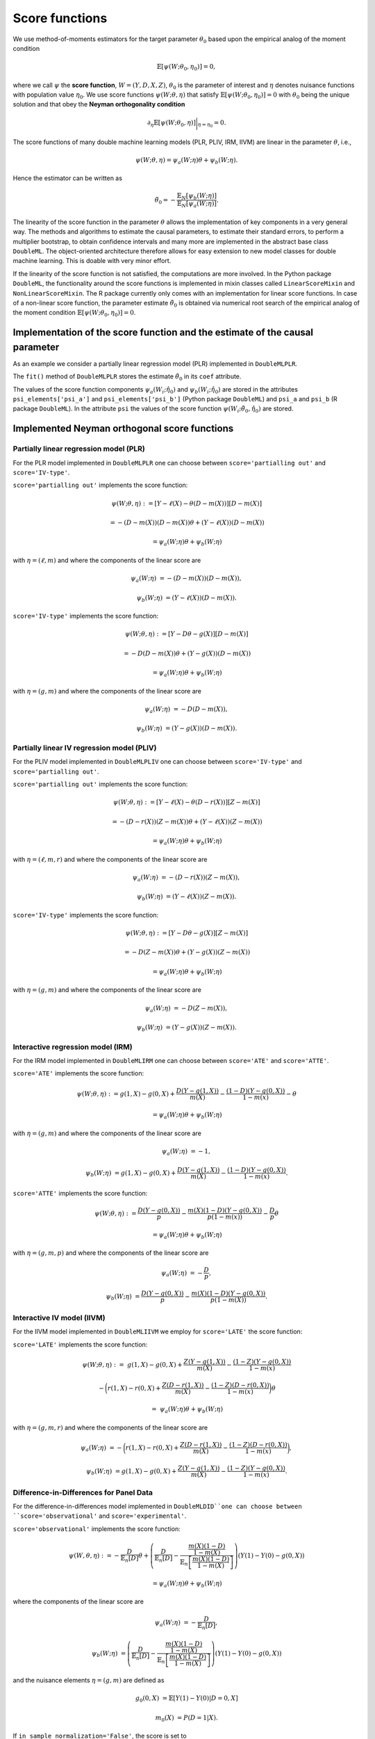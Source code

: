 .. _scores:

Score functions
---------------

We use method-of-moments estimators for the target parameter :math:`\theta_0` based upon the empirical analog of the
moment condition

.. math::

    \mathbb{E}[ \psi(W; \theta_0, \eta_0)] = 0,

where we call :math:`\psi` the **score function**, :math:`W=(Y,D,X,Z)`,
:math:`\theta_0` is the parameter of interest and
:math:`\eta` denotes nuisance functions with population value :math:`\eta_0`.
We use score functions :math:`\psi(W; \theta, \eta)` that satisfy
:math:`\mathbb{E}[ \psi(W; \theta_0, \eta_0)] = 0` with :math:`\theta_0` being the unique solution
and that obey the **Neyman orthogonality condition**

.. math::

    \partial_{\eta} \mathbb{E}[ \psi(W; \theta_0, \eta)] \bigg|_{\eta=\eta_0} = 0.

The score functions of many double machine learning models (PLR, PLIV, IRM, IIVM) are linear in the parameter
:math:`\theta`, i.e.,

.. math::

    \psi(W; \theta, \eta) = \psi_a(W; \eta) \theta + \psi_b(W; \eta).

Hence the estimator can be written as

.. math::

    \tilde{\theta}_0 = - \frac{\mathbb{E}_N[\psi_b(W; \eta)]}{\mathbb{E}_N[\psi_a(W; \eta)]}.

The linearity of the score function in the parameter :math:`\theta` allows the implementation of key components in a very
general way.
The methods and algorithms to estimate the causal parameters, to estimate their standard errors, to perform a multiplier
bootstrap, to obtain confidence intervals and many more are implemented in the abstract base class ``DoubleML``.
The object-oriented architecture therefore allows for easy extension to new model classes for double machine learning.
This is doable with very minor effort.

If the linearity of the score function is not satisfied, the computations are more involved.
In the Python package ``DoubleML``, the functionality around the score functions is implemented in mixin classes called
``LinearScoreMixin`` and ``NonLinearScoreMixin``.
The R package currently only comes with an implementation for linear score functions.
In case of a non-linear score function, the parameter estimate :math:`\tilde{\theta}_0` is obtained via numerical root
search of the empirical analog of the moment condition :math:`\mathbb{E}[ \psi(W; \theta_0, \eta_0)] = 0`.

Implementation of the score function and the estimate of the causal parameter
+++++++++++++++++++++++++++++++++++++++++++++++++++++++++++++++++++++++++++++

As an example we consider a partially linear regression model (PLR)
implemented in ``DoubleMLPLR``.

.. tabbed:: Python

    .. ipython:: python

        import doubleml as dml
        from doubleml.datasets import make_plr_CCDDHNR2018
        from sklearn.ensemble import RandomForestRegressor
        from sklearn.base import clone

        np.random.seed(3141)
        learner = RandomForestRegressor(n_estimators=100, max_features=20, max_depth=5, min_samples_leaf=2)
        ml_l = clone(learner)
        ml_m = clone(learner)
        data = make_plr_CCDDHNR2018(alpha=0.5, return_type='DataFrame')
        obj_dml_data = dml.DoubleMLData(data, 'y', 'd')
        dml_plr_obj = dml.DoubleMLPLR(obj_dml_data, ml_l, ml_m)
        dml_plr_obj.fit();
        print(dml_plr_obj)

.. tabbed:: R

    .. jupyter-execute::

        library(DoubleML)
        library(mlr3)
        library(mlr3learners)
        library(data.table)
        lgr::get_logger("mlr3")$set_threshold("warn")

        learner = lrn("regr.ranger", num.trees = 100, mtry = 20, min.node.size = 2, max.depth = 5)
        ml_l = learner$clone()
        ml_m = learner$clone()
        set.seed(3141)
        data = make_plr_CCDDHNR2018(alpha=0.5, return_type='data.table')
        obj_dml_data = DoubleMLData$new(data, y_col="y", d_cols="d")
        dml_plr_obj = DoubleMLPLR$new(obj_dml_data, ml_l, ml_m)
        dml_plr_obj$fit()
        print(dml_plr_obj)

The ``fit()`` method of ``DoubleMLPLR``
stores the estimate :math:`\tilde{\theta}_0` in its ``coef`` attribute.

.. tabbed:: Python

    .. ipython:: python

        print(dml_plr_obj.coef)

.. tabbed:: R

    .. jupyter-execute::

        print(dml_plr_obj$coef)

The values of the score function components :math:`\psi_a(W_i; \hat{\eta}_0)` and :math:`\psi_b(W_i; \hat{\eta}_0)`
are stored in the attributes ``psi_elements['psi_a']`` and ``psi_elements['psi_b']`` (Python package ``DoubleML``)
and ``psi_a`` and ``psi_b`` (R package ``DoubleML``).
In the attribute ``psi`` the values of the score function :math:`\psi(W_i; \tilde{\theta}_0, \hat{\eta}_0)` are stored.

.. tabbed:: Python

    .. ipython:: python

        print(dml_plr_obj.psi[:5])

.. tabbed:: R

    .. jupyter-execute::

        print(dml_plr_obj$psi[1:5, ,1])


Implemented Neyman orthogonal score functions
+++++++++++++++++++++++++++++++++++++++++++++

.. _plr-score:

Partially linear regression model (PLR)
***************************************

For the PLR model implemented in ``DoubleMLPLR`` one can choose between
``score='partialling out'`` and ``score='IV-type'``.

``score='partialling out'`` implements the score function:

.. math::

    \psi(W; \theta, \eta) &:= [Y - \ell(X) - \theta (D - m(X))] [D - m(X)]

    &= - (D - m(X)) (D - m(X)) \theta + (Y - \ell(X)) (D - m(X))

    &= \psi_a(W; \eta) \theta + \psi_b(W; \eta)

with :math:`\eta=(\ell,m)` and where the components of the linear score are

.. math::

    \psi_a(W; \eta) &=  - (D - m(X)) (D - m(X)),

    \psi_b(W; \eta) &= (Y - \ell(X)) (D - m(X)).

``score='IV-type'`` implements the score function:

.. math::

    \psi(W; \theta, \eta) &:= [Y - D \theta - g(X)] [D - m(X)]

    &= - D (D - m(X)) \theta + (Y - g(X)) (D - m(X))

    &= \psi_a(W; \eta) \theta + \psi_b(W; \eta)

with :math:`\eta=(g,m)` and where the components of the linear score are

.. math::

    \psi_a(W; \eta) &=  - D (D - m(X)),

    \psi_b(W; \eta) &= (Y - g(X)) (D - m(X)).


Partially linear IV regression model (PLIV)
*******************************************


For the PLIV model implemented in ``DoubleMLPLIV`` one can choose between
``score='IV-type'`` and ``score='partialling out'``.

``score='partialling out'`` implements the score function:

.. math::

    \psi(W; \theta, \eta) &:= [Y - \ell(X) - \theta (D - r(X))] [Z - m(X)]

    &= - (D - r(X)) (Z - m(X)) \theta + (Y - \ell(X)) (Z - m(X))

    &= \psi_a(W; \eta) \theta + \psi_b(W; \eta)

with :math:`\eta=(\ell, m, r)` and where the components of the linear score are

.. math::

    \psi_a(W; \eta) &=  - (D - r(X)) (Z - m(X)),

    \psi_b(W; \eta) &= (Y - \ell(X)) (Z - m(X)).

``score='IV-type'`` implements the score function:

.. math::

    \psi(W; \theta, \eta) &:= [Y - D \theta - g(X)] [Z - m(X)]

    &= - D (Z - m(X)) \theta + (Y - g(X)) (Z - m(X))

    &= \psi_a(W; \eta) \theta + \psi_b(W; \eta)

with :math:`\eta=(g,m)` and where the components of the linear score are

.. math::

    \psi_a(W; \eta) &=  - D (Z - m(X)),

    \psi_b(W; \eta) &= (Y - g(X)) (Z - m(X)).


Interactive regression model (IRM)
**********************************

For the IRM model implemented in ``DoubleMLIRM`` one can choose between
``score='ATE'`` and ``score='ATTE'``.

``score='ATE'`` implements the score function:

.. math::

    \psi(W; \theta, \eta) &:= g(1,X) - g(0,X) + \frac{D (Y - g(1,X))}{m(X)} - \frac{(1 - D)(Y - g(0,X))}{1 - m(x)} - \theta

    &= \psi_a(W; \eta) \theta + \psi_b(W; \eta)

with :math:`\eta=(g,m)` and where the components of the linear score are

.. math::

    \psi_a(W; \eta) &=  - 1,

    \psi_b(W; \eta) &= g(1,X) - g(0,X) + \frac{D (Y - g(1,X))}{m(X)} - \frac{(1 - D)(Y - g(0,X))}{1 - m(x)}.

``score='ATTE'`` implements the score function:

.. math::

    \psi(W; \theta, \eta) &:= \frac{D (Y - g(0,X))}{p} - \frac{m(X) (1 - D) (Y - g(0,X))}{p(1 - m(x))} - \frac{D}{p} \theta

    &= \psi_a(W; \eta) \theta + \psi_b(W; \eta)

with :math:`\eta=(g, m, p)` and where the components of the linear score are

.. math::

    \psi_a(W; \eta) &=  - \frac{D}{p},

    \psi_b(W; \eta) &= \frac{D (Y - g(0,X))}{p} - \frac{m(X) (1 - D) (Y - g(0,X))}{p(1 - m(X))}.


Interactive IV model (IIVM)
***************************

For the IIVM model implemented in ``DoubleMLIIVM``
we employ for ``score='LATE'`` the score function:

``score='LATE'`` implements the score function:

.. math::

    \psi(W; \theta, \eta) :=\; &g(1,X) - g(0,X)
    + \frac{Z (Y - g(1,X))}{m(X)} - \frac{(1 - Z)(Y - g(0,X))}{1 - m(x)}

    &- \bigg(r(1,X) - r(0,X) + \frac{Z (D - r(1,X))}{m(X)} - \frac{(1 - Z)(D - r(0,X))}{1 - m(x)} \bigg) \theta

    =\; &\psi_a(W; \eta) \theta + \psi_b(W; \eta)

with :math:`\eta=(g, m, r)` and where the components of the linear score are

.. math::

    \psi_a(W; \eta) &=  - \bigg(r(1,X) - r(0,X) + \frac{Z (D - r(1,X))}{m(X)} - \frac{(1 - Z)(D - r(0,X))}{1 - m(x)} \bigg),

    \psi_b(W; \eta) &= g(1,X) - g(0,X) + \frac{Z (Y - g(1,X))}{m(X)} - \frac{(1 - Z)(Y - g(0,X))}{1 - m(x)}.

Difference-in-Differences for Panel Data
****************************************

For the difference-in-differences model implemented in ``DoubleMLDID``one can choose between
``score='observational'`` and ``score='experimental'``.

``score='observational'`` implements the score function:

.. math::

    \psi(W,\theta, \eta) 
    :&= -\frac{D}{\mathbb{E}_n[D]}\theta + \left(\frac{D}{\mathbb{E}_n[D]} - \frac{\frac{m(X) (1-D)}{1-m(X)}}{\mathbb{E}_n\left[\frac{m(X) (1-D)}{1-m(X)}\right]}\right) \left(Y(1)-Y(0) - g(0,X)\right)

    &= \psi_a(W; \eta) \theta + \psi_b(W; \eta)

where the components of the linear score are

.. math::

    \psi_a(W; \eta) &=  - \frac{D}{\mathbb{E}_n[D]},

    \psi_b(W; \eta) &= \left(\frac{D}{\mathbb{E}_n[D]} - \frac{\frac{m(X) (1-D)}{1-m(X)}}{\mathbb{E}_n\left[\frac{m(X) (1-D)}{1-m(X)}\right]}\right) \left(Y(1)-Y(0) - g(0,X)\right)

and the nuisance elements :math:`\eta=(g, m)` are defined as

.. math::

    g_{0}(0, X) &= \mathbb{E}[Y(1)-Y(0)|D=0, X]

    m_0(X) &= P(D=1|X).

If ``in_sample_normalization='False'``, the score is set to

.. math::

    \psi(W,\theta,\eta) &= - \frac{D}{p}\theta + \frac{D - m(X)}{p(1-m(X))}\left(Y(1)-Y(0) -g(0,X)\right)

    &= \psi_a(W; \eta) \theta + \psi_b(W; \eta)

with :math:`\eta=(g, m, p)`, where :math:`p_0 = \mathbb{E}[D]` is estimated on the cross-fitting folds.
Remark that this will result in the same score, but just uses slightly different normalization.

``score='experimental'`` assumes that the treatment probability is independent of the covariates :math:`X` and
implements the score function:

.. math::

    \psi(W,\theta, \eta) 
    :=\; &-\theta + \left(\frac{D}{\mathbb{E}_n[D]} - \frac{\frac{m(X) (1-D)}{1-m(X)}}{\mathbb{E}_n\left[\frac{m(X) (1-D)}{1-m(X)}\right]}\right)\left(Y(1)-Y(0) -g(0,X)\right)

    &+ \left(1 - \frac{D}{\mathbb{E}_n[D]}\right) \left(g(1,X) - g(0,X)\right)

    =\; &\psi_a(W; \eta) \theta + \psi_b(W; \eta)

where the components of the linear score are

.. math::

    \psi_a(W; \eta) \;=  &- 1,

    \psi_b(W; \eta) \;= &\left(\frac{D}{\mathbb{E}_n[D]} - \frac{\frac{m(X) (1-D)}{1-m(X)}}{\mathbb{E}_n\left[\frac{m(X) (1-D)}{1-m(X)}\right]}\right)\left(Y(1)-Y(0) -g(0,X)\right)

    &+  \left(1 - \frac{D}{\mathbb{E}_n[D]}\right) \left(g(1,X) - g(0,X)\right)

and the nuisance elements :math:`\eta=(g, m)` are defined as

.. math::

    g_{0}(0, X) &= \mathbb{E}[Y(1)-Y(0)|D=0, X]

    g_{0}(1, X) &= \mathbb{E}[Y(1)-Y(0)|D=1, X]

    m_0(X) &= P(D=1|X).

Analogously, if ``in_sample_normalization='False'``,  the score is set to

.. math::

    \psi(W,\theta, \eta) 
    :=\; &-\theta +  \frac{D - m(X)}{p(1-m(X))}\left(Y(1)-Y(0) -g(0,X)\right)

    &+ \left(1 - \frac{D}{p}\right) \left(g(1,X) - g(0,X)\right)

    =\; &\psi_a(W; \eta) \theta + \psi_b(W; \eta)

with :math:`\eta=(g, m, p)`, where :math:`p_0 = \mathbb{E}[D]` is estimated on the cross-fitting folds.
Remark that this will result in the same score, but just uses slightly different normalization.

Difference-in-Differences for repeated cross-sections
*****************************************************

For the difference-in-differences model implemented in ``DoubleMLDIDCS``one can choose between
``score='observational'`` and ``score='experimental'``.

``score='observational'`` implements the score function:

.. math::

    \psi(W,\theta,\eta) :=\; & - \frac{D}{\mathbb{E}_n[D]}\theta + \frac{D}{\mathbb{E}_n[D]}\Big(g(1,1,X) - g(1,0,X) - (g(0,1,X) - g(0,0,X))\Big)

    & + \frac{DT}{\mathbb{E}_n[DT]} (Y - g(1,1,X)) 

    & - \frac{D(1-T)}{\mathbb{E}_n[D(1-T)]}(Y - g(1,0,X))

    & - \frac{m(X) (1-D)T}{1-m(X)} \mathbb{E}_n\left[\frac{m(X) (1-D)T}{1-m(X)}\right]^{-1} (Y-g(0,1,X)) 

    & + \frac{m(X) (1-D)(1-T)}{1-m(X)} \mathbb{E}_n\left[\frac{m(X) (1-D)(1-T)}{1-m(X)}\right]^{-1} (Y-g(0,0,X))

    =\; &\psi_a(W; \eta) \theta + \psi_b(W; \eta)

where the components of the linear score are

.. math::

    \psi_a(W; \eta) =\; &- \frac{D}{\mathbb{E}_n[D]},

    \psi_b(W; \eta) =\; &\frac{D}{\mathbb{E}_n[D]}\Big(g(1,1,X) - g(1,0,X) - (g(0,1,X) - g(0,0,X))\Big)

    & + \frac{DT}{\mathbb{E}_n[DT]} (Y - g(1,1,X)) 

    & - \frac{D(1-T)}{\mathbb{E}_n[D(1-T)]}(Y - g(1,0,X))

    & - \frac{m(X) (1-D)T}{1-m(X)} \mathbb{E}_n\left[\frac{m(X) (1-D)T}{1-m(X)}\right]^{-1} (Y-g(0,1,X)) 

    & + \frac{m(X) (1-D)(1-T)}{1-m(X)} \mathbb{E}_n\left[\frac{m(X) (1-D)(1-T)}{1-m(X)}\right]^{-1} (Y-g(0,0,X))

and the nuisance elements :math:`\eta=(g, m)` are defined as

.. math::

    g_{0}(d, t, X) &= \mathbb{E}[Y|D=d, T=t, X]

    m_0(X) &= P(D=1|X).

If ``in_sample_normalization='False'``, the score is set to

.. math::

    \psi(W,\theta,\eta) :=\; & - \frac{D}{p}\theta + \frac{D}{p}\Big(g(1,1,X) - g(1,0,X) - (g(0,1,X) - g(0,0,X))\Big)

    & + \frac{DT}{p\lambda} (Y - g(1,1,X)) 

    & - \frac{D(1-T)}{p(1-\lambda)}(Y - g(1,0,X))

    & - \frac{m(X) (1-D)T}{p(1-m(X))\lambda} (Y-g(0,1,X)) 

    & + \frac{m(X) (1-D)(1-T)}{p(1-m(X))(1-\lambda)} (Y-g(0,0,X))

    =\; &\psi_a(W; \eta) \theta + \psi_b(W; \eta)

with :math:`\eta=(g, m, p, \lambda)`, where :math:`p_0 = \mathbb{E}[D]` and :math:`\lambda_0 = \mathbb{E}[T]` are estimated on the cross-fitting folds.
Remark that this will result in the same score, but just uses slightly different normalization.

``score='experimental'`` assumes that the treatment probability is independent of the covariates :math:`X` and
implements the score function:

.. math::

    \psi(W,\theta,\eta) :=\; & - \theta + \Big(g(1,1,X) - g(1,0,X) - (g(0,1,X) - g(0,0,X))\Big)

    & + \frac{DT}{\mathbb{E}_n[DT]} (Y - g(1,1,X)) 

    & - \frac{D(1-T)}{\mathbb{E}_n[D(1-T)]}(Y - g(1,0,X))

    & - \frac{(1-D)T}{\mathbb{E}_n[(1-D)T]} (Y-g(0,1,X)) 

    & + \frac{(1-D)(1-T)}{\mathbb{E}_n[(1-D)(1-T)]} (Y-g(0,0,X))

    =\; &\psi_a(W; \eta) \theta + \psi_b(W; \eta)

where the components of the linear score are

.. math::

    \psi_a(W; \eta) \;=  &- 1,

    \psi_b(W; \eta) \;= &\Big(g(1,1,X) - g(1,0,X) - (g(0,1,X) - g(0,0,X))\Big)

    & + \frac{DT}{\mathbb{E}_n[DT]} (Y - g(1,1,X)) 

    & - \frac{D(1-T)}{\mathbb{E}_n[D(1-T)]}(Y - g(1,0,X))

    & - \frac{(1-D)T}{\mathbb{E}_n[(1-D)T]} (Y-g(0,1,X)) 

    & + \frac{(1-D)(1-T)}{\mathbb{E}_n[(1-D)(1-T)]} (Y-g(0,0,X))

and the nuisance elements :math:`\eta=(g, m)` are defined as

.. math::

    g_{0}(d, t, X) &= \mathbb{E}[Y|D=d, T=t, X]

    m_0(X) &= P(D=1|X).

Analogously, if ``in_sample_normalization='False'``,  the score is set to

.. math::

    \psi(W,\theta,\eta) :=\; & - \theta + \Big(g(1,1,X) - g(1,0,X) - (g(0,1,X) - g(0,0,X))\Big)

    & + \frac{DT}{p\lambda} (Y - g(1,1,X)) 

    & - \frac{D(1-T)}{p(1-\lambda)}(Y - g(1,0,X))

    & - \frac{(1-D)T}{(1-p)\lambda} (Y-g(0,1,X)) 

    & + \frac{(1-D)(1-T)}{(1-p)(1-\lambda)} (Y-g(0,0,X))

    =\; &\psi_a(W; \eta) \theta + \psi_b(W; \eta)

with :math:`\eta=(g, m, p, \lambda)`, where :math:`p_0 = \mathbb{E}[D]` and :math:`\lambda_0 = \mathbb{E}[T]` are estimated on the cross-fitting folds.
Remark that this will result in the same score, but just uses slightly different normalization.

Potential quantiles (PQs)
*************************

For ``DoubleMLPQ`` the only valid option is ``score='PQ'``. For ``treatment=d`` with :math:`d\in\{0,1\}` and
a quantile :math:`\tau\in (0,1)` this implements the nonlinear score function:

.. math::

    \psi(W; \theta, \eta) := g_{d}(X, \tilde{\theta}) + \frac{1\{D=d\}}{m(X)}(1\{Y\le \theta\} - g_d(X, \tilde{\theta})) - \tau


where :math:`\eta=(g_d,m)` with true values

.. math::

    g_{d,0}(X, \theta_0) &= \mathbb{E}[1\{Y\le \theta_0\}|X, D=d]

    m_0(X) &= P(D=d|X).

Remark that :math:`g_{d,0}(X,\theta_0)` depends on the target parameter :math:`\theta_0`, such that
the score is estimated with a preliminary estimate :math:`\tilde{\theta}`. For further details, see Kallus et al., (2019). 


Local potential quantiles (LPQs)
**********************************

For ``DoubleMLLPQ`` the only valid option is ``score='LPQ'``. For ``treatment=d`` with :math:`d\in\{0,1\}`, instrument :math:`Z` and
a quantile :math:`\tau\in (0,1)` this implements the nonlinear score function:

.. math::

    \psi(W; \theta, \eta) :=& \Big(g_{d, Z=1}(X, \tilde{\theta}) - g_{d, Z=0}(X, \tilde{\theta}) + \frac{Z}{m(X)}(1\{D=d\} \cdot 1\{Y\le \theta\} - g_{d, Z=1}(X, \tilde{\theta}))

    &\quad - \frac{1-Z}{1-m(X)}(1\{D=d\} \cdot 1\{Y\le \theta\} - g_{d, Z=0}(X, \tilde{\theta}))\Big) \cdot \frac{2d -1}{\gamma} - \tau


where :math:`\eta=(g_{d,Z=1}, g_{d,Z=0}, m, \gamma)` with true values

.. math::

    g_{d,Z=z,0}(X, \theta_0) &= \mathbb{E}[1\{D=d\} \cdot 1\{Y\le \theta_0\}|X, Z=z],\quad z\in\{0,1\}

    m_{Z=z,0}(X) &= P(D=d|X, Z=z),\quad z\in\{0,1\}

    m_0(X) &= P(Z=1|X)

    \gamma_0 &= \mathbb{E}[P(D=d|X, Z=1) - P(D=d|X, Z=0)].

Further, the compliance probability :math:`\gamma_0` is estimated with the two additional nuisance components 

.. math::

    m_{Z=z,0}(X) = P(D=d|X, Z=z),\quad z\in\{0,1\}.

Remark that :math:`g_{d,Z=z,0}(X, \theta_0)` depends on the target parameter :math:`\theta_0`, such that
the score is estimated with a preliminary estimate :math:`\tilde{\theta}`. For further details, see Kallus et al., (2019).


Conditional value at risk (CVaR)
**********************************

For ``DoubleMLCVAR`` the only valid option is ``score='CVAR'``. For ``treatment=d`` with :math:`d\in\{0,1\}` and
a quantile :math:`\tau\in (0,1)` this implements the score function:

.. math::

    \psi(W; \theta, \eta) := g_{d}(X, \gamma) + \frac{1\{D=d\}}{m(X)}(\max(\gamma, (1 - \tau)^{-1}(Y - \tau \gamma))  - g_d(X, \gamma)) - \theta

where :math:`\eta=(g_d,m,\gamma)` with true values

.. math::

    g_{d,0}(X, \gamma_0) &= \mathbb{E}[\max(\gamma_0, (1 - \tau)^{-1}(Y - \tau \gamma_0))|X, D=d]

    m_0(X) &= P(D=d|X)

and :math:`\gamma_0` being the potential quantile of :math:`Y(d)`. As for potential quantiles, the estimate :math:`g_d` is constructed via
a preliminary estimate of :math:`\gamma_0`. For further details, see Kallus et al., (2019).

Specifying alternative score functions via callables
++++++++++++++++++++++++++++++++++++++++++++++++++++

Via callables user-written score functions can be used.
This functionality is at the moment only implemented for specific model classes in Python.
For the PLR model implemented in ``DoubleMLPLR`` an alternative score function can be
set via ``score``.
Choose a callable object / function with signature ``score(y, d, g_hat, m_hat, smpls)`` which returns
the two score components :math:`\psi_a()` and :math:`\psi_b()`.

For example, the non-orthogonal score function

.. math::

    \psi(W; \theta, \eta) = [Y - D \theta - g(X)] D

can be obtained with

.. tabbed:: Python

    .. ipython:: python

        import numpy as np

        def non_orth_score(y, d, l_hat, m_hat, g_hat, smpls):
            u_hat = y - g_hat
            psi_a = -np.multiply(d, d)
            psi_b = np.multiply(d, u_hat)
            return psi_a, psi_b

.. tabbed:: R

    .. jupyter-execute::

        non_orth_score = function(y, d, l_hat, m_hat, g_hat, smpls) {
            u_hat = y - g_hat
            psi_a = -1*d*d
            psi_b = d*u_hat
            psis = list(psi_a = psi_a, psi_b = psi_b)
            return(psis)
        }

Use ``DoubleMLPLR`` with ``inf_model=non_orth_score`` in order to obtain the estimator

.. math::

    \tilde{\theta}_0 = - \frac{\mathbb{E}_N[D (Y-g(X))]}{\mathbb{E}_N[D^2]}

when applying ``fit()``.
Note that this estimate will in general be prone to a regularization bias, see also :ref:`bias_non_orth`.

